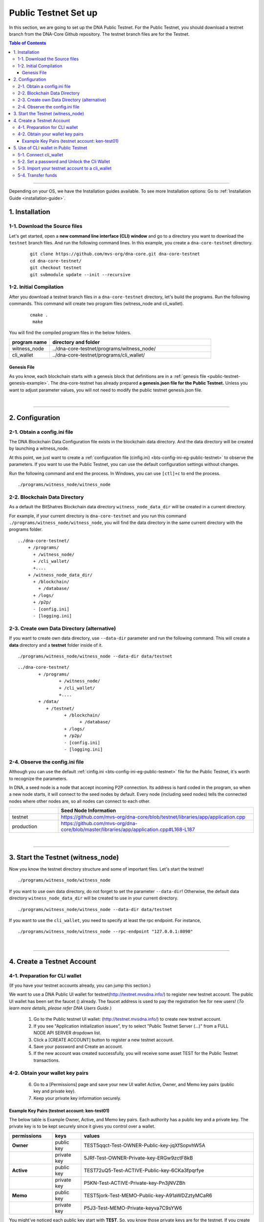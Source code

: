 
.. _public-testnet-guide:

************************
Public Testnet Set up
************************

In this section, we are going to set up the DNA Public Testnet. For the Public Testnet, you should download a testnet branch from the DNA-Core Github repository. The testnet branch files are for the Testnet.


.. contents:: Table of Contents
   :local:

-------


Depending on your OS, we have the Installation guides available. To see more Installation options: Go to :ref:`Installation Guide <installation-guide>`.


1. Installation
----------------------

1-1. Download the Source files
^^^^^^^^^^^^^^^^^^^^^^^^^^^^^^^^

Let's get started, open a **new command line interface (CLI) window** and go to a directory you want to download the ``testnet`` branch files. And run the following command lines.  In this example, you create a ``dna-core-testnet`` directory.

 ::

    git clone https://github.com/mvs-org/dna-core.git dna-core-testnet
    cd dna-core-testnet/
    git checkout testnet
    git submodule update --init --recursive


1-2. Initial Compilation
^^^^^^^^^^^^^^^^^^^^^^^^^^^^^^^^^^^^^

After you download a testnet branch files in a ``dna-core-testnet`` directory, let's build the programs. Run the following commands. This command will create two program files (witness_node and cli_wallet).

 ::

   cmake .
    make

You will find the compiled program files in the below folders.

.. list-table::
   :widths: 20 80
   :header-rows: 1

   * - program name
     - directory and folder
   * - witness_node
     - ../dna-core-testnet/programs/witness_node/
   * - cli_wallet
     - ../dna-core-testnet/programs/cli_wallet/



Genesis File
~~~~~~~~~~~~~~~~

As you know, each blockchain starts with a genesis block that definitions are in a :ref:`genesis file <public-testnet-genesis-example>`. The dna-core-testnet has already prepared **a genesis.json file for the Public Testnet.**  Unless you want to adjust parameter values, you will not need to modify the public testnet genesis.json file.

|

--------------

2. Configuration
----------------------------------------------------

2-1. Obtain a config.ini file
^^^^^^^^^^^^^^^^^^^^^^^^^^^^^^^

The DNA Blockchain Data Configuration file exists in the blockchain data directory. And the data directory will be created by launching a witness_node.

At this point, we just want to create a :ref:`configuration file (cinfig.ini)  <bts-config-ini-eg-public-testnet>` to observe the parameters. If you want to use the Public Testnet, you can use the default configuration settings without changes.

Run the following command and end the process. In Windows, you can use ``[ctl]+c`` to end the process.

::

   ./programs/witness_node/witness_node


2-2. Blockchain Data Directory
^^^^^^^^^^^^^^^^^^^^^^^^^^^^^^^^^

As a default the BitShatres Blockchain data directory ``witness_node_data_dir`` will be created in a current directory.

For example, if your current directory is ``dna-core-testnet`` and you run this command ``./programs/witness_node/witness_node``, you will find the data directory in the same current directory with the programs folder.

::

  ../dna-core-testnet/
      + /programs/
        + /witness_node/
        + /cli_wallet/
        +....
      + /witness_node_data_dir/
        + /blockchain/
          + /database/
        + /logs/
        + /p2p/
        - [config.ini]
        - [logging.ini]

2-3. Create own Data Directory (alternative)
^^^^^^^^^^^^^^^^^^^^^^^^^^^^^^^^^^^^^^^^^^^^^^

If you want to create own data directory, use ``--data-dir`` parameter and run the following command. This will create a **data** directory and a **testnet** folder inside of it.

::

   ./programs/witness_node/witness_node --data-dir data/testnet

::

	../dna-core-testnet/
		+ /programs/
			+ /witness_node/
			+ /cli_wallet/
			+....
		+ /data/
		   + /testnet/
			  + /blockchain/
				+ /database/
			  + /logs/
			  + /p2p/
			  - [config.ini]
			  - [logging.ini]




2-4. Observe the config.ini file
^^^^^^^^^^^^^^^^^^^^^^^^^^^^^^^^^^^^^^

Although you can use the default :ref:`cinfig.ini <bts-config-ini-eg-public-testnet>` file for the Public Testnet, it's worth to recognize the parameters.

In DNA, a seed node is a node that accept incoming P2P connection. Its address is hard coded in the program, so when a new node starts, it will connect to the seed nodes by default. Every node (including seed nodes) tells the connected nodes where other nodes are, so all nodes can connect to each other.

.. list-table::
   :widths: 20 80
   :header-rows: 1

   * -
     - Seed Node Information
   * - testnet
     - https://github.com/mvs-org/dna-core/blob/testnet/libraries/app/application.cpp
   * - production
     - https://github.com/mvs-org/dna-core/blob/master/libraries/app/application.cpp#L168-L187

|

----------------


3. Start the Testnet (witness_node)
--------------------------------------

Now you know the testnet directory structure and some of important files. Let's start the testnet!

::

   ./programs/witness_node/witness_node


If you want to use own data directory, do not forget to set the parameter ``--data-dir``! Otherwise, the default data directory ``witness_node_data_dir`` will be created to use in your current directory.

::

   ./programs/witness_node/witness_node --data-dir data/testnet



If you want to use the ``cli_wallet``, you need to specify at least the rpc endpoint. For instance,

::

    ./programs/witness_node/witness_node --rpc-endpoint "127.0.0.1:8090"


|

---------------

4.  Create a Testnet Account
----------------------------------------------------

4-1. Preparation for CLI wallet
^^^^^^^^^^^^^^^^^^^^^^^^^^^^^^^
(If you have your testnet accounts already, you can jump this section.)

We want to use a DNA Public UI wallet for testnet(http://testnet.mvsdna.info/) to register new testnet account. The public UI wallet has been set the faucet () already. The faucet address is used to pay the registration fee for new users! (*To learn more details, please refer DNA Users Guide.*)

  1) Go to the Public testnet UI wallet: (http://testnet.mvsdna.info/) to create new testnet account.
  2) If you see "Application initialization issues", try to select "Public Testnet Server (...)" from a FULL NODE API SERVER dropdown list.
  3) Click a [CREATE ACCOUNT] button to register a new testnet account.
  4) Save your password and Create an account.
  5) If the new account was created successfully, you will receive some asset TEST for the Public Testnet transactions.

4-2. Obtain your wallet key pairs
^^^^^^^^^^^^^^^^^^^^^^^^^^^^^^^^^^^^^^

  6) Go to a [Permissions] page and save your new UI wallet Active, Owner, and Memo key pairs (public key and private key).
  7) Keep your private key information securely.

Example Key Pairs (testnet account: ken-test01)
~~~~~~~~~~~~~~~~~
The below table is Example Owner, Active, and Memo key pairs. Each authority has a public key and a private key. The private key is to be kept securely since it gives you control over a wallet.


.. list-table::
   :widths: 15 10 60
   :header-rows: 1

   * - permissions
     - keys
     - values
   * - **Owner**
     - public key
     - TEST5qqct-Test-OWNER-Public-key-jqXfSopvhW5A
   * -
     - private key
     - 5JRf-Test-OWNER-Private-key-ERGw9zctF8kB
   * - **Active**
     - public key
     - TEST72uQ5-Test-ACTIVE-Public-key-6CKa3fpqrfye
   * -
     - private key
     - P5KN-Test-ACTIVE-Private-key-Pn3jNVZBh
   * - **Memo**
     - public key
     - TEST5jork-Test-MEMO-Public-key-A91aWDZztyMCaR6
   * -
     - private key
     - P5J3-Test-MEMO-Private-keyva7C9sYW6


You might've noticed each public key start with **TEST**.  So, you know those private keys are for the testnet. If you create DNA mainnet account, you will find **DNA** on the top of each private key.

**Note:** The Memo key is for decrypting transfer memos.

|

-------------------

5.  Use of CLI wallet in Public Testnet
----------------------------------------------------

In this section, we will connect a ``cli_wallet`` and import an existing testnet account by importing the two private keys into your cli wallet. After we import the testnet account, we will test our first transaction ``transfer`` on the DNA testnet blockchain.

.. Attention:: If you have newly created testnet account and just started a public testnet witness_node, you have to make sure if your node has been synced completely. Otherwise, you will not be able to find your new account data.


5-1. Connect cli_wallet
^^^^^^^^^^^^^^^^^^^^^^^^^^^^^

Let's open new command window. If you have started the public testnet (``witness_node``) with the rpc endpoint (i.e.,"127.0.0.1:8090"), you will be able to connect your ``cli_wallet`` by the following command ::

    ./programs/cli_wallet/cli_wallet -s ws://127.0.0.1:8090


5-2. Set a password and Unlock the Cli Wallet
^^^^^^^^^^^^^^^^^^^^^^^^^^^^^^^^^^^^^^^^^^^^^^

After successfully connected, it will prompt ``new >>>`` to set a password.

* **For more detailed instructions, see the tutorial on** :ref:`How to Set a password and Unlock a Cli Wallet <cli-wallet-setpwd-unlock>`


After the ``unlock``, we can search and view the existing public testnet accounts data. Let's check if your testnet account is on the public testnet blockchain. We use the following command ``get_account`` to view an account information::

      unlocked >>> get_account ken-test01


And the following command ``list_account_balances`` to view the balance of the account::

       unlocked >>> list_account_balances ken-test01


.. note:: If you get errors and cannot find the testnet account, make sure your public testnet node has been synced completely.


If you could find your testnet account successfully, your next step is **importing** your testnet account into the cli wallet.


5-3. Import your testnet account to a cli_wallet
^^^^^^^^^^^^^^^^^^^^^^^^^^^^^^^^^^^^^^^^^^^^^^^^^
In the following section, we use *ken-test01* as a testnet user account to explain easier. You should replace the account by your testnet account.


We want to import two private keys. First one is **Active Private key** to transfer your fund.    The next one is **Memo Private key** to transfer your memo data.

      >>> import_key ken-test01 P5KN-Test-ACTIVE-Private-key-Pn3jNVZBh   // Active private key
      >>> import_key ken-test01 P5J3-Test-MEMO-Private-keyva7C9sYW6      // Memo private key


* ``import_key`` <name> "<wifkey>"

  - \<name\> is the account name owning the key
  - \<wifkey\> is the private key in WIF format


In DNA Blockchain, balances are contained in accounts. Use the following as an example to import your testnet account balances. These balances can be claimed, with no fee.


      >>> import_balance ken-test01 ["P5KN-Test-ACTIVE-Private-key-Pn3jNVZBh"] true

* ``import_balance`` <name> ["*"] true


After you imported your public testnet account and balances, let's check if you imported them successfully. If you have the public testnet account and balance in the current cli_wallet, it will show the data by the following command.

      >>> list_my_accounts


**Note:**
If you want to check the private key of the current cli_wallet, you can use a command ``get_private_key`` with the pair of the public key.

	>>> get_private_key  TEST72uQ5-Test-ACTIVE-Public-key-6CKa3fpqrfye
        P5KN-Test-ACTIVE-Private-key-Pn3jNVZBh



5-4. Transfer funds
^^^^^^^^^^^^^^^^^^^^^^^^^

At this point, We should have your public testnet account into your cli wallet. Let's try to send some funds (testnet asset TEST) from ``ken-test01`` to ``faucet``.  If you know another public testnet account, you can sent a fund to the testnet account. Use the following command ::

    >>> transfer ken-test01 faucet 10 TEST "" true                     // without Memo
    >>> transfer ken-test01 faucet 25 TEST "Hi, send my TEST!" true    // with Memo



|

----------
